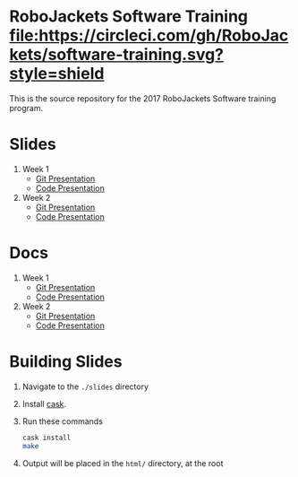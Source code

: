 * RoboJackets Software Training [[https://circleci.com/gh/RoboJackets/software-training][file:https://circleci.com/gh/RoboJackets/software-training.svg?style=shield]]

This is the source repository for the 2017 RoboJackets Software training program.

# TODO this section needs to be redone/populated
* Slides

1. Week 1
   + [[https://robojackets.github.io/software-training/slides/week1/git.html][Git Presentation]]
   + [[https://robojackets.github.io/software-training/slides/week1/week1.html][Code Presentation]]

2. Week 2
   + [[https://robojackets.github.io/software-training/slides/week2/git.html][Git Presentation]]
   + [[https://robojackets.github.io/software-training/slides/week2/week2.html][Code Presentation]]

# TODO maybe host these MD files in an external way other than GH?
* Docs
1. Week 1
   + [[https://github.com/RoboJackets/software-training/blob/gh-pages/docs/week1/git.md][Git Presentation]]
   + [[https://github.com/RoboJackets/software-training/blob/gh-pages/docs/week1/week1.md][Code Presentation]]

2. Week 2
   + [[https://github.com/RoboJackets/software-training/blob/gh-pages/docs/week2/git.md][Git Presentation]]
   + [[https://github.com/RoboJackets/software-training/blob/gh-pages/docs/week2/week2.md][Code Presentation]]

* Building Slides

1. Navigate to the ~./slides~ directory
2. Install [[https://github.com/cask/cask][cask]].
3. Run these commands
  #+BEGIN_SRC sh
  cask install
  make
  #+END_SRC
4. Output will be placed in the ~html/~ directory, at the root
